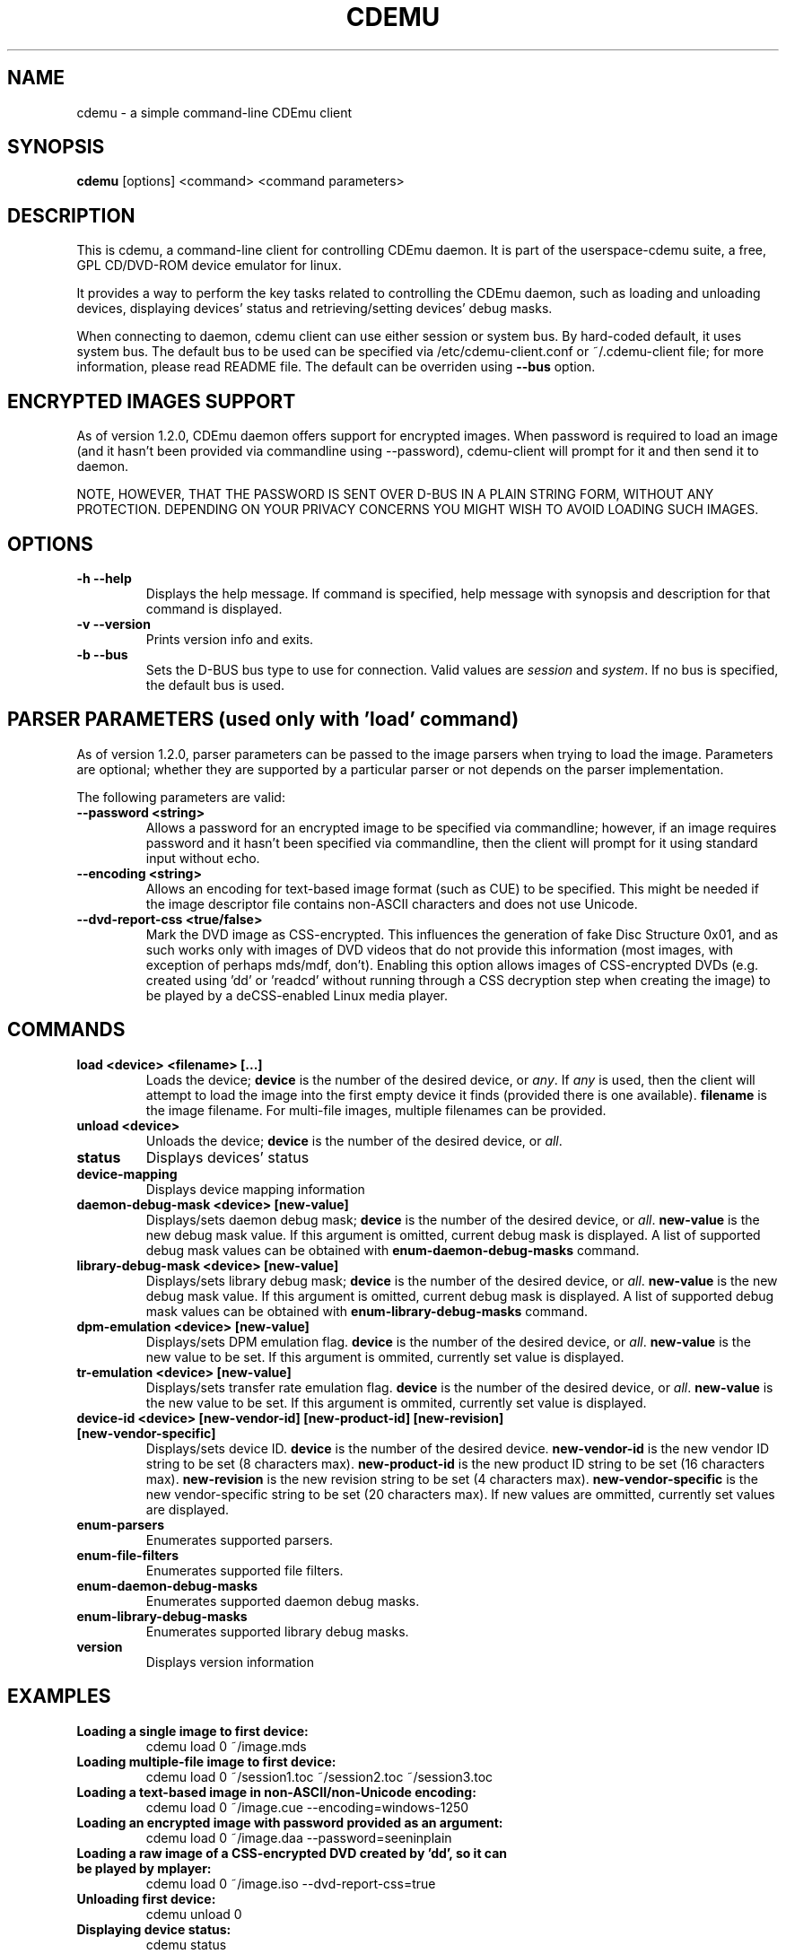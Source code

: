 .TH CDEMU 1 "Nov 19, 2012"
.SH NAME
cdemu \- a simple command-line CDEmu client
.SH SYNOPSIS
.B cdemu
[options]
<command>
<command parameters>
.SH DESCRIPTION
This is cdemu, a command-line client for controlling CDEmu daemon. It is
part of the userspace-cdemu suite, a free, GPL CD/DVD-ROM device emulator
for linux.

It provides a way to perform the key tasks related to controlling the CDEmu
daemon, such as loading and unloading devices, displaying devices' status and
retrieving/setting devices' debug masks.

When connecting to daemon, cdemu client can use either session or system bus. By
hard-coded default, it uses system bus. The default bus to be used can be specified
via /etc/cdemu-client.conf or ~/.cdemu-client file; for more information, please
read README file. The default can be overriden using
.B --bus
option.
.SH ENCRYPTED IMAGES SUPPORT
As of version 1.2.0, CDEmu daemon offers support for encrypted images. When password
is required to load an image (and it hasn't been provided via commandline using
--password), cdemu-client will prompt for it and then send it to daemon.

NOTE, HOWEVER, THAT THE PASSWORD IS SENT OVER D-BUS IN A PLAIN STRING FORM, WITHOUT
ANY PROTECTION. DEPENDING ON YOUR PRIVACY CONCERNS YOU MIGHT WISH TO AVOID LOADING
SUCH IMAGES.
.SH OPTIONS
.TP
.B -h --help
Displays the help message. If command is specified, help message with
synopsis and description for that command is displayed.
.TP
.B -v --version
Prints version info and exits.
.TP
.B -b --bus
Sets the D-BUS bus type to use for connection. Valid values are \fIsession\fR
and \fIsystem\fR. If no bus is specified, the default bus is used.
.SH PARSER PARAMETERS (used only with 'load' command)
As of version 1.2.0, parser parameters can be passed to the image parsers when
trying to load the image. Parameters are optional; whether they are supported
by a particular parser or not depends on the parser implementation.

The following parameters are valid:
.TP
.B --password <string>
Allows a password for an encrypted image to be specified via commandline; however,
if an image requires password and it hasn't been specified via commandline, then
the client will prompt for it using standard input without echo.
.TP
.B --encoding <string>
Allows an encoding for text-based image format (such as CUE) to be specified. This
might be needed if the image descriptor file contains non-ASCII characters and does
not use Unicode.
.TP
.B --dvd-report-css <true/false>
Mark the DVD image as CSS-encrypted. This influences the generation of fake
Disc Structure 0x01, and as such works only with images of DVD videos that do
not provide this information (most images, with exception of perhaps mds/mdf, don't).
Enabling this option allows images of CSS-encrypted DVDs (e.g. created using 'dd'
or 'readcd' without running through a CSS decryption step when creating the image)
to be played by a deCSS-enabled Linux media player.
.SH COMMANDS
.TP
.B load <device> <filename> [...]
Loads the device; \fBdevice\fR is the number of the desired device, or \fIany\fR.
If \fIany\fR is used, then the client will attempt to load the image into the
first empty device it finds (provided there is one available). \fBfilename\fR is
the image filename. For multi-file images, multiple filenames can be provided.
.TP
.B unload <device>
Unloads the device; \fBdevice\fR is the number of the desired device, or \fIall\fR.
.TP
.B status
Displays devices' status
.TP
.B device-mapping
Displays device mapping information
.TP
.B daemon-debug-mask <device> [new-value]
Displays/sets daemon debug mask; \fBdevice\fR is the number of the desired
device, or \fIall\fR. \fBnew-value\fR is the new debug mask value. If this
argument is omitted, current debug mask is displayed. A list of supported
debug mask values can be obtained with
.B enum-daemon-debug-masks
command.
.TP
.B library-debug-mask <device> [new-value]
Displays/sets library debug mask; \fBdevice\fR is the number of the desired
device, or \fIall\fR. \fBnew-value\fR is the new debug mask value. If this
argument is omitted, current debug mask is displayed. A list of supported
debug mask values can be obtained with
.B enum-library-debug-masks
command.
.TP
.B dpm-emulation <device> [new-value]
Displays/sets DPM emulation flag. \fBdevice\fR is the number of the desired
device, or \fIall\fR. \fBnew-value\fR is the new value to be set. If this
argument is ommited, currently set value is displayed.
.TP
.B tr-emulation <device> [new-value]
Displays/sets transfer rate emulation flag. \fBdevice\fR is the number of the
desired device, or \fIall\fR. \fBnew-value\fR is the new value to be set.
If this argument is ommited, currently set value is displayed.
.TP
.B device-id <device> [new-vendor-id] [new-product-id] [new-revision] [new-vendor-specific]
Displays/sets device ID. \fBdevice\fR is the number of the desired device.
\fBnew-vendor-id\fR is the new vendor ID string to be set (8 characters max).
\fBnew-product-id\fR is the new product ID string to be set (16 characters max).
\fBnew-revision\fR is the new revision string to be set (4 characters max).
\fBnew-vendor-specific\fR is the new vendor-specific string to be set (20 characters max).
If new values are ommitted, currently set values are displayed.
.TP
.B enum-parsers
Enumerates supported parsers.
.TP
.B enum-file-filters
Enumerates supported file filters.
.TP
.B enum-daemon-debug-masks
Enumerates supported daemon debug masks.
.TP
.B enum-library-debug-masks
Enumerates supported library debug masks.
.TP
.B version
Displays version information
.SH EXAMPLES
.TP
.B Loading a single image to first device:
cdemu load 0 ~/image.mds
.TP
.B Loading multiple-file image to first device:
cdemu load 0 ~/session1.toc ~/session2.toc ~/session3.toc
.TP
.B Loading a text-based image in non-ASCII/non-Unicode encoding:
 cdemu load 0 ~/image.cue --encoding=windows-1250
.TP
.B Loading an encrypted image with password provided as an argument:
 cdemu load 0 ~/image.daa --password=seeninplain
.TP
.B Loading a raw image of a CSS-encrypted DVD created by 'dd', so it can be played by mplayer:
 cdemu load 0 ~/image.iso --dvd-report-css=true
.TP
.B Unloading first device:
cdemu unload 0
.TP
.B Displaying device status:
cdemu status
.TP
.B Displaying device mapping information:
cdemu device-mapping
.TP
.B Setting daemon debug mask for the first device:
cdemu daemon-debug-mask 0 0x01
.TP
.B Obtaining library debug mask for the first device:
cdemu library-debug-mask 0
.TP
.B Disabling DPM emulation on all devices:
cdemu dpm-emulation all 0
.TP
.B Enabling transfer rate emulation on first device:
cdemu tr-emulation 0 1
.TP
.B Changing device ID of first device:
cdemu device-id 0 "MyVendor" "MyProduct" "1.0.0" "Test device ID"
.TP
.B Enumerating supported parsers:
cdemu enum-parsers
.TP
.B Enumerating supported file filters:
cdemu enum-file-filters
.TP
.B Enumerating supported daemon debug masks:
cdemu enum-daemon-debug-masks
.TP
.B Enumerating supported library debug masks:
cdemu enum-library-debug-masks
.TP
.B Displaying daemon and library version:
cdemu version
.SH AUTHORS
.PP
Rok Mandeljc <rok.mandeljc@gmail.com>
.PP
CDEmu project's web page: http://cdemu.sourceforge.net
.PP
CDEmu project's mailing list: cdemu-devel@lists.sourceforge.net
